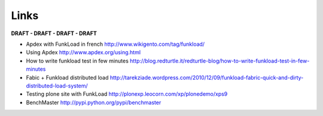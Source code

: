 Links
=======

**DRAFT - DRAFT - DRAFT - DRAFT**

* Apdex with FunkLoad in french http://www.wikigento.com/tag/funkload/

* Using Apdex http://www.apdex.org/using.html

* How to write funkload test in few minutes http://blog.redturtle.it/redturtle-blog/how-to-write-funkload-test-in-few-minutes

* Fabic + Funkload distributed load http://tarekziade.wordpress.com/2010/12/09/funkload-fabric-quick-and-dirty-distributed-load-system/

* Testing plone site with FunkLoad http://plonexp.leocorn.com/xp/plonedemo/xps9

* BenchMaster http://pypi.python.org/pypi/benchmaster
